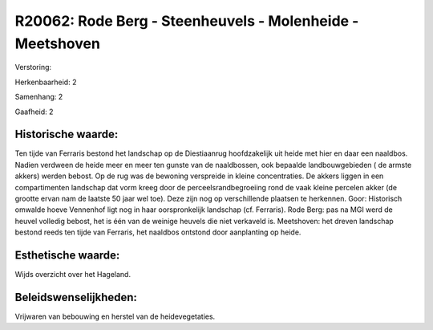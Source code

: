 R20062: Rode Berg - Steenheuvels - Molenheide - Meetshoven
==========================================================

Verstoring:

Herkenbaarheid: 2

Samenhang: 2

Gaafheid: 2


Historische waarde:
~~~~~~~~~~~~~~~~~~~

Ten tijde van Ferraris bestond het landschap op de Diestiaanrug
hoofdzakelijk uit heide met hier en daar een naaldbos. Nadien verdween
de heide meer en meer ten gunste van de naaldbossen, ook bepaalde
landbouwgebieden ( de armste akkers) werden bebost. Op de rug was de
bewoning verspreide in kleine concentraties. De akkers liggen in een
compartimenten landschap dat vorm kreeg door de perceelsrandbegroeiing
rond de vaak kleine percelen akker (de grootte ervan nam de laatste 50
jaar wel toe). Deze zijn nog op verschillende plaatsen te herkennen.
Goor: Historisch omwalde hoeve Vennenhof ligt nog in haar oorspronkelijk
landschap (cf. Ferraris). Rode Berg: pas na MGI werd de heuvel volledig
bebost, het is één van de weinige heuvels die niet verkaveld is.
Meetshoven: het dreven landschap bestond reeds ten tijde van Ferraris,
het naaldbos ontstond door aanplanting op heide.


Esthetische waarde:
~~~~~~~~~~~~~~~~~~~

Wijds overzicht over het Hageland.




Beleidswenselijkheden:
~~~~~~~~~~~~~~~~~~~~~

Vrijwaren van bebouwing en herstel van de heidevegetaties.

